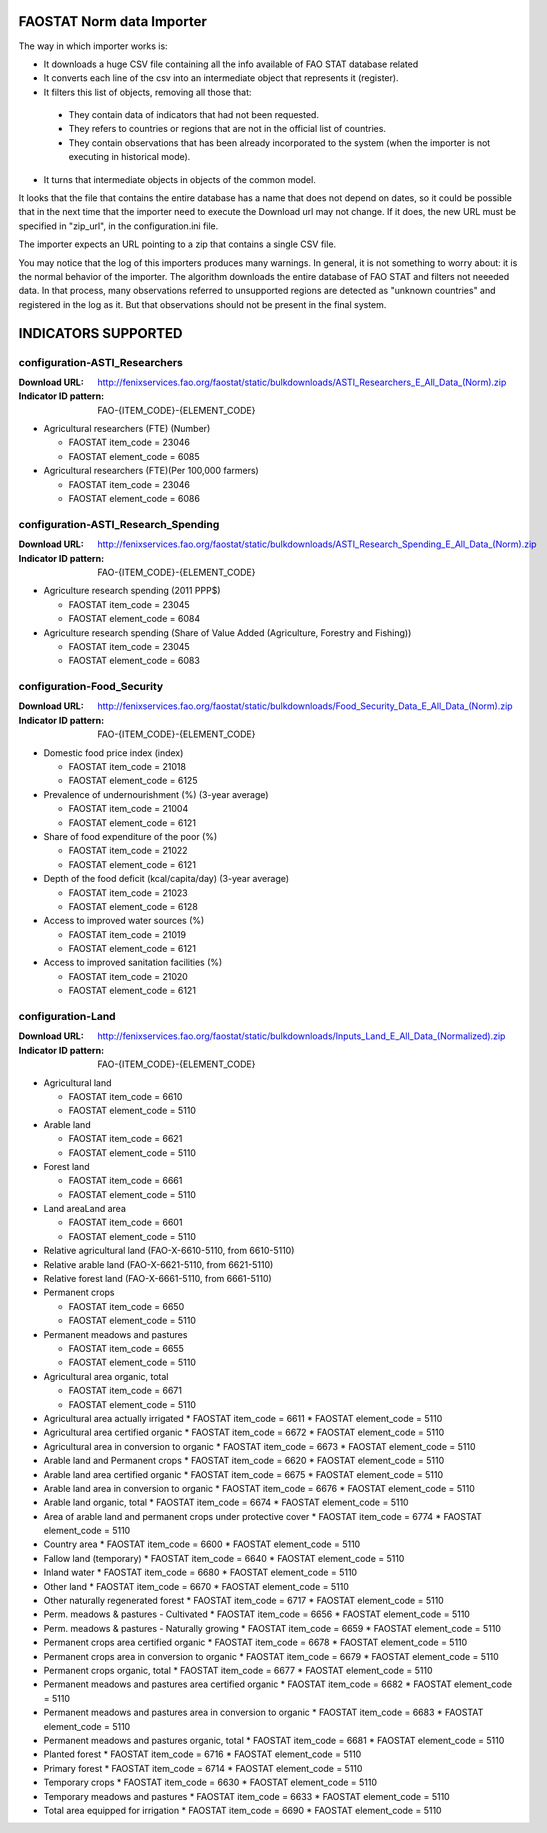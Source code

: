 FAOSTAT Norm data Importer
================================
The way in which importer works is:

* It downloads a huge CSV file containing all the info available of FAO STAT database related
* It converts each line of the csv into an intermediate object that represents it (register).
* It filters this list of objects, removing all those that:

 - They contain data of indicators that had not been requested.
 - They refers to countries or regions that are not in the official list of countries.
 - They contain observations that has been already incorporated to the system (when the importer is not executing in historical mode).

* It turns that intermediate objects in objects of the common model.

It looks that the file that contains the entire database has a name that does not depend on dates, so it could be possible that in the next time that the importer need to execute the Download url may not change. If it does, the new URL must be specified in "zip_url", in the configuration.ini file. 

The importer expects an URL pointing to a zip that contains a single CSV file.

You may notice that the log of this importers produces many warnings. 
In general, it is not something to worry about: it is the normal behavior of the importer.
The algorithm downloads the entire database of FAO STAT and filters not neeeded data. 
In that process, many observations referred to unsupported regions are detected as "unknown countries" and registered in the log as it. 
But that observations should not be present in the final system.


INDICATORS SUPPORTED
====================

configuration-ASTI_Researchers
------------------------------

:Download URL: http://fenixservices.fao.org/faostat/static/bulkdownloads/ASTI_Researchers_E_All_Data_(Norm).zip
:Indicator ID pattern: FAO-{ITEM_CODE}-{ELEMENT_CODE}

* Agricultural researchers (FTE) (Number)

  * FAOSTAT item_code = 23046
  * FAOSTAT element_code = 6085

* Agricultural researchers (FTE)(Per 100,000 farmers)

  * FAOSTAT item_code = 23046
  * FAOSTAT element_code = 6086

  
configuration-ASTI_Research_Spending
------------------------------------

:Download URL: http://fenixservices.fao.org/faostat/static/bulkdownloads/ASTI_Research_Spending_E_All_Data_(Norm).zip
:Indicator ID pattern: FAO-{ITEM_CODE}-{ELEMENT_CODE}

* Agriculture research spending (2011 PPP$)

  * FAOSTAT item_code = 23045
  * FAOSTAT element_code = 6084

* Agriculture research spending (Share of Value Added (Agriculture, Forestry and Fishing))

  * FAOSTAT item_code = 23045
  * FAOSTAT element_code = 6083
  

configuration-Food_Security
---------------------------

:Download URL: http://fenixservices.fao.org/faostat/static/bulkdownloads/Food_Security_Data_E_All_Data_(Norm).zip
:Indicator ID pattern: FAO-{ITEM_CODE}-{ELEMENT_CODE}

* Domestic food price index (index)

  * FAOSTAT item_code = 21018
  * FAOSTAT element_code = 6125

* Prevalence of undernourishment (%) (3-year average)

  * FAOSTAT item_code = 21004
  * FAOSTAT element_code = 6121

* Share of food expenditure of the poor (%)

  * FAOSTAT item_code = 21022
  * FAOSTAT element_code = 6121

* Depth of the food deficit (kcal/capita/day) (3-year average)

  * FAOSTAT item_code = 21023
  * FAOSTAT element_code = 6128

* Access to improved water sources (%)

  * FAOSTAT item_code = 21019
  * FAOSTAT element_code = 6121

* Access to improved sanitation facilities (%)

  * FAOSTAT item_code = 21020
  * FAOSTAT element_code = 6121


configuration-Land
------------------

:Download URL: http://fenixservices.fao.org/faostat/static/bulkdownloads/Inputs_Land_E_All_Data_(Normalized).zip
:Indicator ID pattern: FAO-{ITEM_CODE}-{ELEMENT_CODE}

* Agricultural land

  * FAOSTAT item_code = 6610
  * FAOSTAT element_code = 5110

* Arable land

  * FAOSTAT item_code = 6621
  * FAOSTAT element_code = 5110

* Forest land

  * FAOSTAT item_code = 6661
  * FAOSTAT element_code = 5110

* Land areaLand area

  * FAOSTAT item_code = 6601
  * FAOSTAT element_code = 5110

* Relative agricultural land (FAO-X-6610-5110, from 6610-5110)

* Relative arable land (FAO-X-6621-5110, from 6621-5110)

* Relative forest land (FAO-X-6661-5110, from 6661-5110)

* Permanent crops

  * FAOSTAT item_code = 6650
  * FAOSTAT element_code = 5110

* Permanent meadows and pastures

  * FAOSTAT item_code = 6655
  * FAOSTAT element_code = 5110

* Agricultural area organic, total

  * FAOSTAT item_code = 6671
  * FAOSTAT element_code = 5110


* Agricultural area actually irrigated
  * FAOSTAT item_code = 6611
  * FAOSTAT element_code = 5110


* Agricultural area certified organic
  * FAOSTAT item_code = 6672
  * FAOSTAT element_code = 5110


* Agricultural area in conversion to organic
  * FAOSTAT item_code = 6673
  * FAOSTAT element_code = 5110


* Arable land and Permanent crops
  * FAOSTAT item_code = 6620
  * FAOSTAT element_code = 5110


* Arable land area certified organic
  * FAOSTAT item_code = 6675
  * FAOSTAT element_code = 5110


* Arable land area in conversion to organic
  * FAOSTAT item_code = 6676
  * FAOSTAT element_code = 5110


* Arable land organic, total
  * FAOSTAT item_code = 6674
  * FAOSTAT element_code = 5110


* Area of arable land and permanent crops under protective cover
  * FAOSTAT item_code = 6774
  * FAOSTAT element_code = 5110


* Country area
  * FAOSTAT item_code = 6600
  * FAOSTAT element_code = 5110


* Fallow land (temporary)
  * FAOSTAT item_code = 6640
  * FAOSTAT element_code = 5110


* Inland water
  * FAOSTAT item_code = 6680
  * FAOSTAT element_code = 5110


* Other land
  * FAOSTAT item_code = 6670
  * FAOSTAT element_code = 5110


* Other naturally regenerated forest
  * FAOSTAT item_code = 6717
  * FAOSTAT element_code = 5110


* Perm. meadows & pastures - Cultivated
  * FAOSTAT item_code = 6656
  * FAOSTAT element_code = 5110


* Perm. meadows & pastures - Naturally growing
  * FAOSTAT item_code = 6659
  * FAOSTAT element_code = 5110


* Permanent crops area certified organic
  * FAOSTAT item_code = 6678
  * FAOSTAT element_code = 5110


* Permanent crops area in conversion to organic
  * FAOSTAT item_code = 6679
  * FAOSTAT element_code = 5110


* Permanent crops organic, total
  * FAOSTAT item_code = 6677
  * FAOSTAT element_code = 5110


* Permanent meadows and pastures area certified organic
  * FAOSTAT item_code = 6682
  * FAOSTAT element_code = 5110


* Permanent meadows and pastures area in conversion to organic
  * FAOSTAT item_code = 6683
  * FAOSTAT element_code = 5110


* Permanent meadows and pastures organic, total
  * FAOSTAT item_code = 6681
  * FAOSTAT element_code = 5110


* Planted forest
  * FAOSTAT item_code = 6716
  * FAOSTAT element_code = 5110


* Primary forest
  * FAOSTAT item_code = 6714
  * FAOSTAT element_code = 5110


* Temporary crops
  * FAOSTAT item_code = 6630
  * FAOSTAT element_code = 5110


* Temporary meadows and pastures
  * FAOSTAT item_code = 6633
  * FAOSTAT element_code = 5110


* Total area equipped for irrigation
  * FAOSTAT item_code = 6690
  * FAOSTAT element_code = 5110